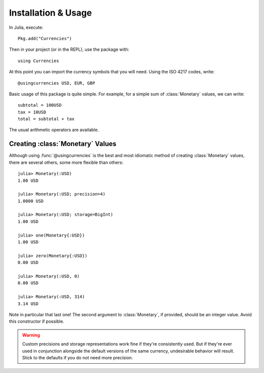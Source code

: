 Installation & Usage
====================

In Julia, execute::

  Pkg.add("Currencies")

Then in your project (or in the REPL), use the package with::

  using Currencies

At this point you can import the currency symbols that you will need. Using the
ISO 4217 codes, write::

  @usingcurrencies USD, EUR, GBP

Basic usage of this package is quite simple. For example, for a simple sum of
:class:`Monetary` values, we can write::

  subtotal = 100USD
  tax = 10USD
  total = subtotal + tax

The usual arithmetic operators are available.

Creating :class:`Monetary` Values
---------------------------------

Although using :func:`@usingcurrencies` is the best and most idiomatic method of
creating :class:`Monetary` values, there are several others, some more flexible
than others::

  julia> Monetary(:USD)
  1.00 USD

  julia> Monetary(:USD; precision=4)
  1.0000 USD

  julia> Monetary(:USD; storage=BigInt)
  1.00 USD

  julia> one(Monetary{:USD})
  1.00 USD

  julia> zero(Monetary{:USD})
  0.00 USD

  julia> Monetary(:USD, 0)
  0.00 USD

  julia> Monetary(:USD, 314)
  3.14 USD

Note in particular that last one! The second argument to :class:`Monetary`, if
provided, should be an integer value. Avoid this constructor if possible.

.. warning::

   Custom precisions and storage representations work fine if they're
   consistently used. But if they're ever used in conjunction alongside the
   default versions of the same currency, undesirable behavior will result.
   Stick to the defaults if you do not need more precision.
